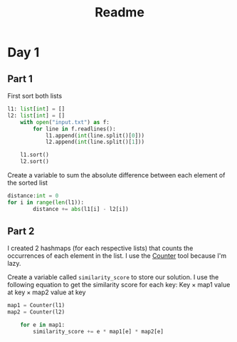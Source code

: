 #+title: Readme
#+options: html-link-use-abs-url:nil html-postamble:auto html-preamble:nil html-postamble:nil
#+options: html-scripts:nil html-style:t html5-fancy:nil tex:t num:nil
#+html_doctype: xhtml-strict
#+html_container: div
#+html_content_class: content
#+description:
#+keywords:
#+html_link_home:
#+html_link_up:
#+html_mathjax:
#+html_equation_reference_format: \eqref{%s}
#+html_head:
#+html_head_extra:
#+subtitle:
#+infojs_opt:
#+creator: <a href="https://www.gnu.org/software/emacs/">Emacs</a> 29.4 (<a href="https://orgmode.org">Org</a> mode 9.7.11)
#+latex_header:

* Day 1

** Part 1

First sort both lists
#+begin_src python
l1: list[int] = []
l2: list[int] = []
    with open("input.txt") as f:
        for line in f.readlines():
            l1.append(int(line.split()[0]))
            l2.append(int(line.split()[1]))

    l1.sort()
    l2.sort()
#+end_src


Create a variable to sum the absolute difference between each element of the sorted list
#+begin_src python
distance:int = 0
for i in range(len(l1)):
        distance += abs(l1[i] - l2[i])
#+end_src



** Part 2

I created 2 hashmaps (for each respective lists) that counts the occurrences of each element in the list. I use the [[https://docs.python.org/3/library/collections.html#collections.Counter][Counter]] tool because I'm lazy.

Create a variable called ~similarity_score~ to store our solution. I use the following equation to get the similarity score for each key: \(\text{Key} \times \text{map1 value at key} \times \text{map2 value at key}\)

#+begin_src python
map1 = Counter(l1)
map2 = Counter(l2)

    for e in map1:
        similarity_score += e * map1[e] * map2[e]
#+end_src
